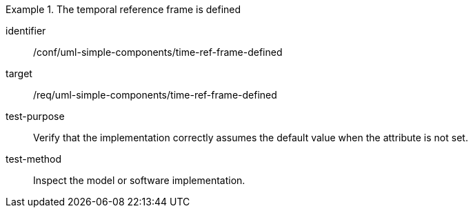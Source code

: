 [abstract_test]
.The temporal reference frame is defined
====
[%metadata]
identifier:: /conf/uml-simple-components/time-ref-frame-defined

target:: /req/uml-simple-components/time-ref-frame-defined

test-purpose:: Verify that the implementation correctly assumes the default value when the attribute is not set.

test-method:: Inspect the model or software implementation.
====
